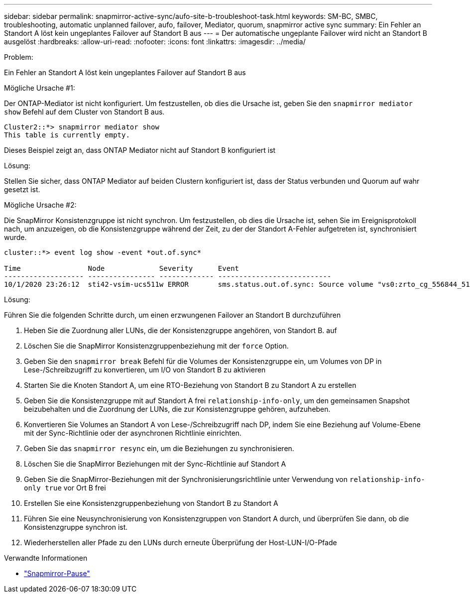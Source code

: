 ---
sidebar: sidebar 
permalink: snapmirror-active-sync/aufo-site-b-troubleshoot-task.html 
keywords: SM-BC, SMBC, troubleshooting, automatic unplanned failover, aufo, failover, Mediator, quorum, snapmirror active sync 
summary: Ein Fehler an Standort A löst kein ungeplantes Failover auf Standort B aus 
---
= Der automatische ungeplante Failover wird nicht an Standort B ausgelöst
:hardbreaks:
:allow-uri-read: 
:nofooter: 
:icons: font
:linkattrs: 
:imagesdir: ../media/


.Problem:
[role="lead"]
Ein Fehler an Standort A löst kein ungeplantes Failover auf Standort B aus

.Mögliche Ursache #1:
Der ONTAP-Mediator ist nicht konfiguriert. Um festzustellen, ob dies die Ursache ist, geben Sie den `snapmirror mediator show` Befehl auf dem Cluster von Standort B aus.

....
Cluster2::*> snapmirror mediator show
This table is currently empty.
....
Dieses Beispiel zeigt an, dass ONTAP Mediator nicht auf Standort B konfiguriert ist

.Lösung:
Stellen Sie sicher, dass ONTAP Mediator auf beiden Clustern konfiguriert ist, dass der Status verbunden und Quorum auf wahr gesetzt ist.

.Mögliche Ursache #2:
Die SnapMirror Konsistenzgruppe ist nicht synchron. Um festzustellen, ob dies die Ursache ist, sehen Sie im Ereignisprotokoll nach, um anzuzeigen, ob die Konsistenzgruppe während der Zeit, zu der der Standort A-Fehler aufgetreten ist, synchronisiert wurde.

....
cluster::*> event log show -event *out.of.sync*

Time                Node             Severity      Event
------------------- ---------------- ------------- ---------------------------
10/1/2020 23:26:12  sti42-vsim-ucs511w ERROR       sms.status.out.of.sync: Source volume "vs0:zrto_cg_556844_511u_RW1" and destination volume "vs1:zrto_cg_556881_511w_DP1" with relationship UUID "55ab7942-03e5-11eb-ba5a-005056a7dc14" is in "out-of-sync" status due to the following reason: "Transfer failed."
....
.Lösung:
Führen Sie die folgenden Schritte durch, um einen erzwungenen Failover an Standort B durchzuführen

. Heben Sie die Zuordnung aller LUNs, die der Konsistenzgruppe angehören, von Standort B. auf
. Löschen Sie die SnapMirror Konsistenzgruppenbeziehung mit der `force` Option.
. Geben Sie den `snapmirror break` Befehl für die Volumes der Konsistenzgruppe ein, um Volumes von DP in Lese-/Schreibzugriff zu konvertieren, um I/O von Standort B zu aktivieren
. Starten Sie die Knoten Standort A, um eine RTO-Beziehung von Standort B zu Standort A zu erstellen
. Geben Sie die Konsistenzgruppe mit auf Standort A frei `relationship-info-only`, um den gemeinsamen Snapshot beizubehalten und die Zuordnung der LUNs, die zur Konsistenzgruppe gehören, aufzuheben.
. Konvertieren Sie Volumes an Standort A von Lese-/Schreibzugriff nach DP, indem Sie eine Beziehung auf Volume-Ebene mit der Sync-Richtlinie oder der asynchronen Richtlinie einrichten.
. Geben Sie das `snapmirror resync` ein, um die Beziehungen zu synchronisieren.
. Löschen Sie die SnapMirror Beziehungen mit der Sync-Richtlinie auf Standort A
. Geben Sie die SnapMirror-Beziehungen mit der Synchronisierungsrichtlinie unter Verwendung von `relationship-info-only true` vor Ort B frei
. Erstellen Sie eine Konsistenzgruppenbeziehung von Standort B zu Standort A
. Führen Sie eine Neusynchronisierung von Konsistenzgruppen von Standort A durch, und überprüfen Sie dann, ob die Konsistenzgruppe synchron ist.
. Wiederherstellen aller Pfade zu den LUNs durch erneute Überprüfung der Host-LUN-I/O-Pfade


.Verwandte Informationen
* link:https://docs.netapp.com/us-en/ontap-cli/snapmirror-break.html["Snapmirror-Pause"^]

